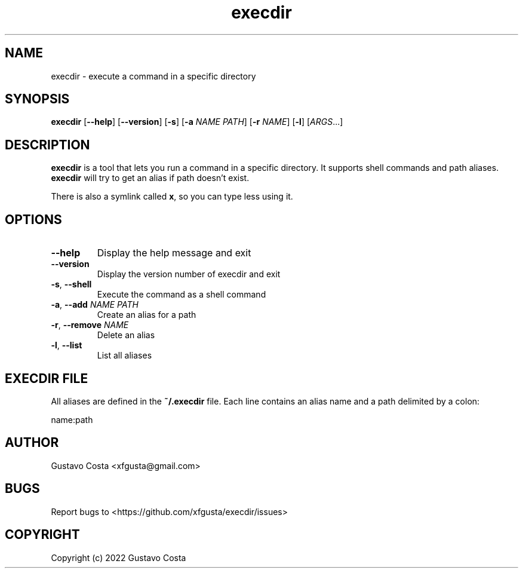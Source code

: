 .TH execdir 1 "2022-06-30" "execdir"

.SH NAME
execdir \- execute a command in a specific directory 

.SH SYNOPSIS
\fBexecdir\fR [\fB--help\fR] [\fB--version\fR] [\fB-s\fR] [\fB-a\fR \fINAME\fR \fIPATH\fR] [\fB-r\fR \fINAME\fR] [\fB-l\fR] [\fIARGS\fR...]

.SH DESCRIPTION
\fBexecdir\fR is a tool that lets you run a command in a specific directory. It supports shell commands and path aliases. \fBexecdir\fR will try to get an alias if path doesn't exist.

There is also a symlink called \fBx\fR, so you can type less using it.

.SH OPTIONS

.IP "\fB--help\fR"
Display the help message and exit

.IP "\fB--version\fR"
Display the version number of execdir and exit

.IP "\fB-s\fR, \fB--shell\fR"
Execute the command as a shell command

.IP "\fB-a\fR, \fB--add\fR \fINAME\fR \fIPATH\fR"
Create an alias for a path

.IP "\fB-r\fR, \fB--remove\fR \fINAME\fR"
Delete an alias

.IP "\fB-l\fR, \fB--list\fR"
List all aliases

.SH EXECDIR FILE

All aliases are defined in the \fB~/.execdir\fR file. Each line contains an alias name and a path delimited by a colon:

    name:path

.SH AUTHOR
Gustavo Costa <xfgusta@gmail.com>

.SH BUGS
Report bugs to <https://github.com/xfgusta/execdir/issues>

.SH COPYRIGHT
Copyright (c) 2022 Gustavo Costa